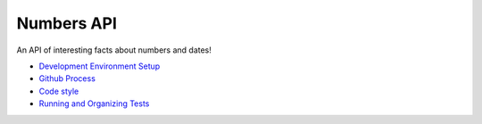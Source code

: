 Numbers API
===========

An API of interesting facts about numbers and dates!

- `Development Environment Setup <docs/dev-setup.rst>`__

- `Github Process <docs/github-process.rst>`__

- `Code style <docs/code-style.rst>`__

- `Running and Organizing Tests <docs/test-setup.rst>`__
